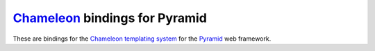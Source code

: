 Chameleon_  bindings for Pyramid
============================================================

These are bindings for the `Chameleon templating system
<http://pagetemplates.org/>`_ for the Pyramid_ web framework.

.. _Chameleon: http://pagetemplates.org/
.. _Pyramid: http://docs.pylonshq.com/
